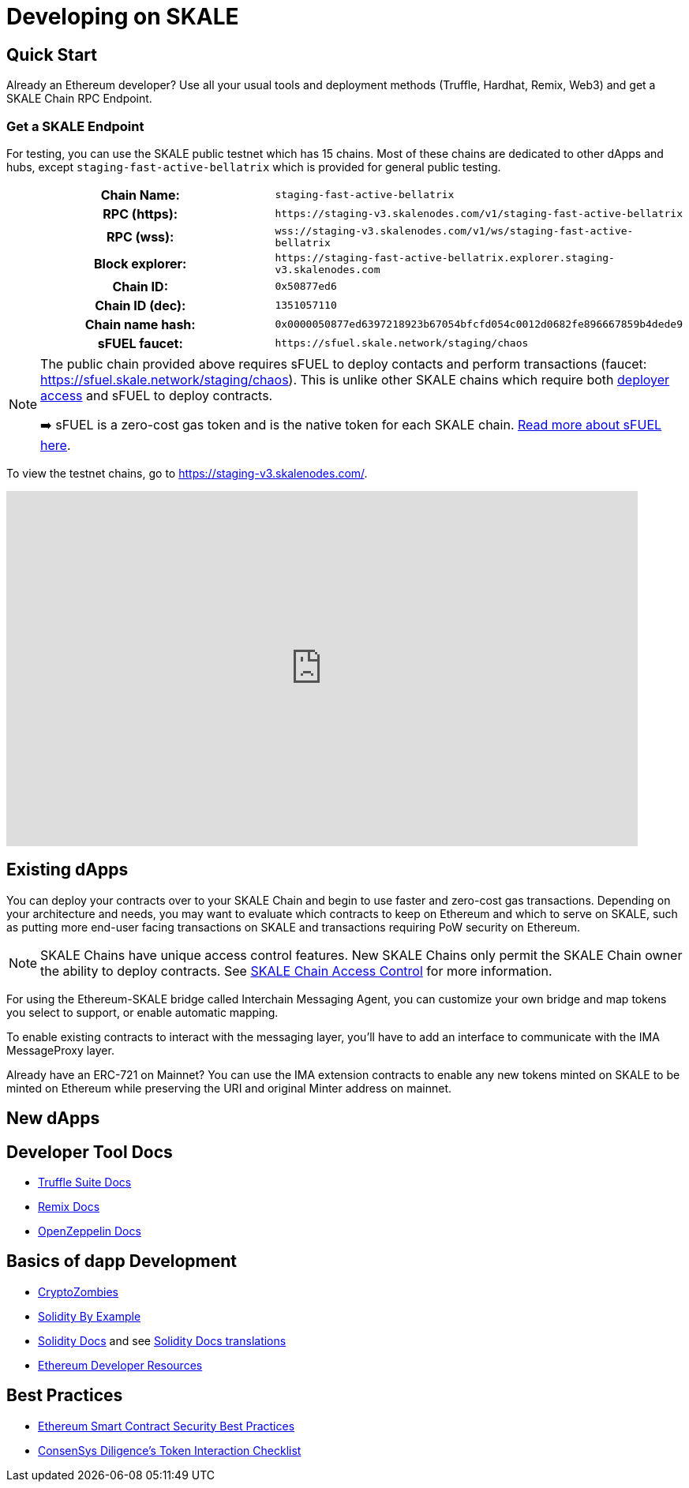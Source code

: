 = Developing on SKALE

== Quick Start

Already an Ethereum developer? Use all your usual tools and deployment methods (Truffle, Hardhat, Remix, Web3) and get a SKALE Chain RPC Endpoint. 

=== Get a SKALE Endpoint

For testing, you can use the SKALE public testnet which has 15 chains. Most of these chains are dedicated to other dApps and hubs, except `staging-fast-active-bellatrix` which is provided for general public testing.

[cols="h,m"]
|===
|Chain Name: |staging-fast-active-bellatrix
|RPC (https):| \https://staging-v3.skalenodes.com/v1/staging-fast-active-bellatrix
|RPC (wss): | wss://staging-v3.skalenodes.com/v1/ws/staging-fast-active-bellatrix
|Block explorer: | \https://staging-fast-active-bellatrix.explorer.staging-v3.skalenodes.com
|Chain ID: | 0x50877ed6
|Chain ID (dec): | 1351057110
|Chain name hash: | 0x0000050877ed6397218923b67054bfcfd054c0012d0682fe896667859b4dede9
|sFUEL faucet: | \https://sfuel.skale.network/staging/chaos
|===

[NOTE]
====
The public chain provided above requires sFUEL to deploy contacts and perform transactions (faucet: https://sfuel.skale.network/staging/chaos). This is unlike other SKALE chains which require both xref:skale-chain-access-control.adoc#_whitelist[deployer access] and sFUEL to deploy contracts.

➡️ sFUEL is a zero-cost gas token and is the native token for each SKALE chain. xref:sfuel-gas-token.adoc[Read more about sFUEL here].
====

To view the testnet chains, go to https://staging-v3.skalenodes.com/.

video::798584275[vimeo, opts=autoplay, height=450, width=800]

== Existing dApps

You can deploy your contracts over to your SKALE Chain and begin to use faster and zero-cost gas transactions. Depending on your architecture and needs, you may want to evaluate which contracts to keep on Ethereum and which to serve on SKALE, such as putting more end-user facing transactions on SKALE and transactions requiring PoW security on Ethereum.

[NOTE]
SKALE Chains have unique access control features. New SKALE Chains only permit the SKALE Chain owner the ability to deploy contracts. See xref:skale-chain-access-control.adoc[SKALE Chain Access Control] for more information. 

For using the Ethereum-SKALE bridge called Interchain Messaging Agent, you can customize your own bridge and map tokens you select to support, or enable automatic mapping.

To enable existing contracts to interact with the messaging layer, you'll have to add an interface to communicate with the IMA MessageProxy layer. 

Already have an ERC-721 on Mainnet? You can use the IMA extension contracts to enable any new tokens minted on SKALE to be minted on Ethereum while preserving the URI and original Minter address on mainnet. 

== New dApps

== Developer Tool Docs

* https://www.trufflesuite.com/docs[Truffle Suite Docs]
* https://remix-ide.readthedocs.io/en/latest/#[Remix Docs]
* https://docs.openzeppelin.com/[OpenZeppelin Docs]


== Basics of dapp Development

* https://cryptozombies.io/[CryptoZombies]
* https://solidity-by-example.org[Solidity By Example]
* https://docs.soliditylang.org/[Solidity Docs] and see https://docs.soliditylang.org/en/v0.8.6/#translations[Solidity Docs translations]
* https://ethereum.org/en/developers/[Ethereum Developer Resources]

== Best Practices

* https://consensys.github.io/smart-contract-best-practices/[Ethereum Smart Contract Security Best Practices]
* https://consensys.net/diligence/blog/2020/11/token-interaction-checklist/[ConsenSys Diligence's Token Interaction Checklist]
